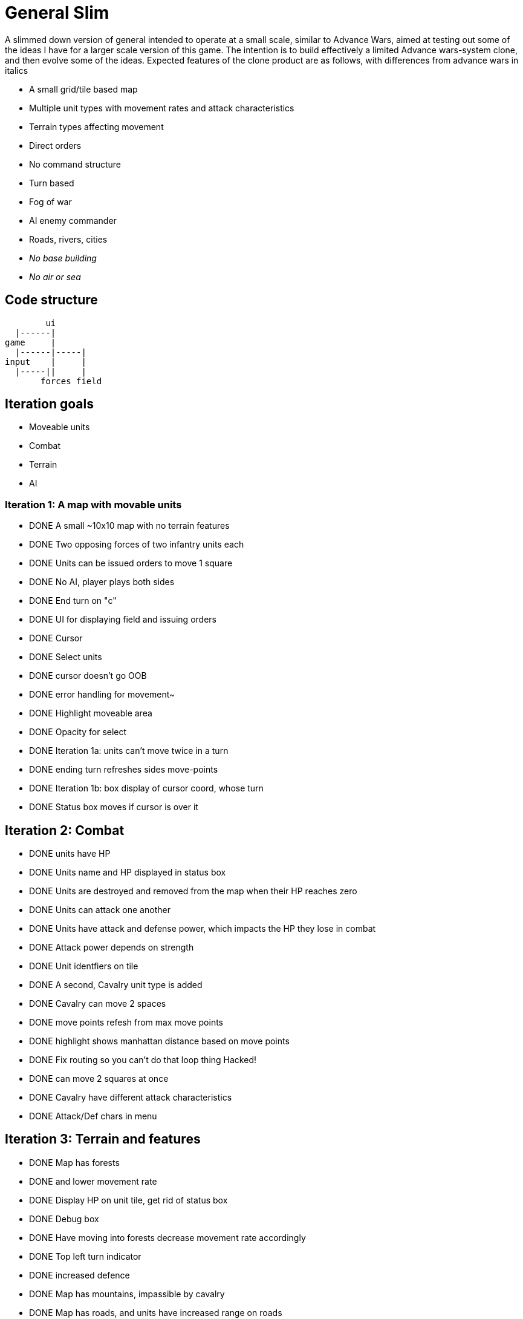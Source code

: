= General Slim

A slimmed down version of general intended to operate at a small scale, similar to Advance Wars, aimed at testing out some of the ideas I have for a larger scale version of this game. The intention is to build effectively a limited Advance wars-system clone, and then evolve some of the ideas. Expected features of the clone product are as follows, with differences from advance wars in italics

* A small grid/tile based map
* Multiple unit types with movement rates and attack characteristics
* Terrain types affecting movement
* Direct orders
* No command structure
* Turn based
* Fog of war
* AI enemy commander
* Roads, rivers, cities
* _No base building_
* _No air or sea_

== Code structure

----
        ui
  |------|
game     |
  |------|-----|
input    |     |
  |-----||     |
       forces field
----

== Iteration goals

* Moveable units
* Combat
* Terrain
* AI

=== Iteration 1: A map with movable units

* DONE A small ~10x10 map with no terrain features 
* DONE Two opposing forces of two infantry units each  
* DONE Units can be issued orders to move 1 square  
* DONE No AI, player plays both sides  
* DONE End turn on "c"  
* DONE UI for displaying field and issuing orders  
* DONE Cursor  
* DONE Select units  
* DONE cursor doesn't go OOB  
* DONE error handling for movement~
* DONE Highlight moveable area  

* DONE Opacity for select  
* DONE Iteration 1a: units can't move twice in a turn  
* DONE ending turn refreshes sides move-points  
* DONE Iteration 1b: box display of cursor coord, whose turn  
* DONE Status box moves if cursor is over it  

== Iteration 2: Combat

* DONE units have HP  
* DONE Units name and HP displayed in status box  
* DONE Units are destroyed and removed from the map when their HP reaches zero  
* DONE Units can attack one another  
* DONE Units have attack and defense power, which impacts the HP they lose in combat  
* DONE Attack power depends on strength  

* DONE Unit identfiers on tile  
* DONE A second, Cavalry unit type is added  
* DONE Cavalry can move 2 spaces  
* DONE move points refesh from max move points  
* DONE highlight shows manhattan distance based on move points 
* DONE Fix routing so you can't do that loop thing   Hacked!
* DONE can move 2 squares at once  
* DONE Cavalry have different attack characteristics  
* DONE Attack/Def chars in menu  

== Iteration 3: Terrain and features

* DONE Map has forests
* DONE and lower movement rate
* DONE Display HP on unit tile, get rid of status box
* DONE Debug box
* DONE Have moving into forests decrease movement rate accordingly
* DONE Top left turn indicator
* DONE increased defence 
* DONE Map has mountains, impassible by cavalry
* DONE Map has roads, and units have increased range on roads
* DONE Roads draw based on direction properly
* DONE forked roads and crossroads
* DONE (but broke attacking) Fix units moving though other units
* DONE Fix attack / Attack after move
** DONE AW style wait menu after move
** DONE add attack option if enemy unit in adjacent
* DONE variable size levels

* DONE Move non-quil specific handlers to game NS
* DONE Scalable tile size
* Separate order handling into own NS?
* DONE Move debug stuff to game NS
* DONE refactor debug text stuff
* DONE Cursor to target on attack
* DONE add wasd support
* DONE see move range on clicking enemy unit
* DONE Bug: units can't _not_ move and then attack
* DONE Bug: unit is still selected when finished move and no attack option
* DONE BUG selecting no unit throws
* DONE Better combat system

* In battles, attackers losses are modified by the terrain they're on (think this is why my losses aren't same as AW).
* Bug: in battle, attackers losses are not impacted by defenders hp

* REPLICATE FIRST AW LEVEL

* Map builder stuff, level persistence
* Rivers
* Message display system (-> message, seconds to display)
* Only move once ('has moved')
* FOW
* AI
* Sprites
* Draw terrain on static layer
* Artillery
* enemy unit info - attack range on button hold

== Post MVP

* Bug?: units can completely eliminate eachother in combat
* Commander skill
* Facing and flanking
* Supplies / Wagons
* Hills
* Retreat and rout